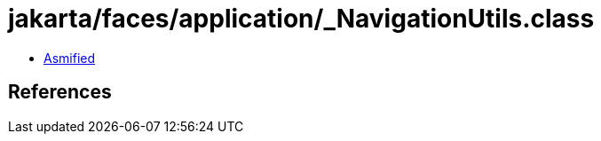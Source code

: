 = jakarta/faces/application/_NavigationUtils.class

 - link:_NavigationUtils-asmified.java[Asmified]

== References

